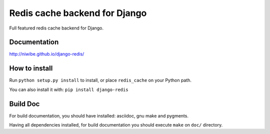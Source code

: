 ==============================
Redis cache backend for Django
==============================

Full featured redis cache backend for Django.

.. image:: https://travis-ci.org/niwibe/django-redis.png?branch=master
    :target: https://travis-ci.org/niwibe/django-redis

.. image:: https://pypip.in/v/django-redis/badge.png
    :target: https://crate.io/packages/django-redis

.. image:: https://pypip.in/d/django-redis/badge.png
    :target: https://crate.io/packages/django-redis


Documentation
-------------

http://niwibe.github.io/django-redis/


How to install
--------------

Run ``python setup.py install`` to install,
or place ``redis_cache`` on your Python path.

You can also install it with: ``pip install django-redis``


Build Doc
---------

For build documentation, you should have installed: asciidoc, gnu make and pygments.

Having all dependencies installed, for build documentation you should execute ``make``
on ``doc/`` directory.
